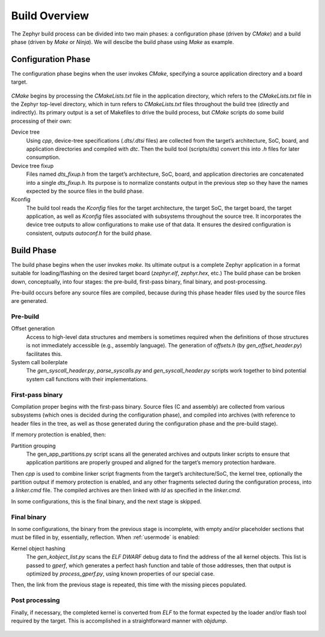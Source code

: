 .. _build_overview:

Build Overview
##############

The Zephyr build process can be divided into two main phases: a
configuration phase (driven by *CMake*) and a build phase (driven by
*Make* or *Ninja*). We will descibe the build phase using *Make* as
example.


Configuration Phase
*******************

The configuration phase begins when the user invokes *CMake*,
specifying a source application directory and a board target.

.. figure:: build-config-phase.svg
    :align: center
    :alt: Zephyr's build configuration phase
    :figclass: align-center
    :width: 80%

*CMake* begins by processing the *CMakeLists.txt* file in the application
directory, which refers to the *CMakeLists.txt* file in the Zephyr
top-level directory, which in turn refers to *CMakeLists.txt* files
throughout the build tree (directly and indirectly). Its primary
output is a set of Makefiles  to drive the build process, but *CMake*
scripts do some build processing of their own:

Device tree
   Using *cpp*, device-tree specifications (*.dts/.dtsi* files) are
   collected from the target’s architecture, SoC, board, and
   application directories and compiled with *dtc*. Then the build
   tool (scripts/dts) convert this into *.h* files for later
   consumption.

Device tree fixup
   Files named *dts_fixup.h* from the target’s architecture, SoC,
   board, and application directories are concatenated into a single
   *dts_fixup.h*. Its purpose is to normalize constants output in the
   previous step so they have the names expected by the source files
   in the build phase.

Kconfig
   The build tool reads the *Kconfig* files for the target
   architecture, the target SoC, the target board, the target
   application, as well as *Kconfig* files associated with subsystems
   throughout the source tree. It incorporates the device tree outputs
   to allow configurations to make use of that data. It ensures the
   desired configuration is consistent, outputs *autoconf.h* for the
   build phase.

Build Phase
***********

The build phase begins when the user invokes *make*. Its ultimate
output is a complete Zephyr application in a format suitable for
loading/flashing on the desired target board (*zephyr.elf*,
*zephyr.hex*, etc.) The build phase can be broken down, conceptually,
into four stages: the pre-build, first-pass binary, final binary, and
post-processing.

Pre-build occurs before any source files are compiled, because during
this phase header files used by the source files are generated.

Pre-build
=========

Offset generation
   Access to high-level data structures and members is sometimes
   required when the definitions of those structures is not
   immediately accessible (e.g., assembly language). The generation of
   *offsets.h* (by *gen_offset_header.py*) facilitates this.

System call boilerplate
   The *gen_syscall_header.py*, *parse_syscalls.py* and
   *gen_syscall_header.py* scripts work together to bind potential
   system call functions with their implementations.

.. figure:: build-build-phase-1.svg
    :align: center
    :alt: Zephyr's build stage I
    :figclass: align-center
    :width: 80%

First-pass binary
=================

Compilation proper begins with the first-pass binary. Source files (C
and assembly) are collected from various subsystems (which ones is
decided during the configuration phase), and compiled into archives
(with reference to header files in the tree, as well as those
generated during the configuration phase and the pre-build stage).

If memory protection is enabled, then:

Partition grouping
   The gen_app_partitions.py script scans all the
   generated archives and outputs linker scripts to ensure that
   application partitions are properly grouped and aligned for the
   target’s memory protection hardware.

Then *cpp* is used to combine linker script fragments from the target’s
architecture/SoC, the kernel tree, optionally the partition output if
memory protection is enabled, and any other fragments selected during
the configuration process, into a *linker.cmd* file. The compiled
archives are then linked with *ld* as specified in the
*linker.cmd*.

In some configurations, this is the final binary, and the next stage
is skipped.

.. figure:: build-build-phase-2.svg
    :align: center
    :alt: Zephyr's build stage II
    :figclass: align-center
    :width: 80%

Final binary
============

In some configurations, the binary from the previous stage is
incomplete, with empty and/or placeholder sections that must be filled
in by, essentially, reflection. When :ref:`usermode` is enabled:

Kernel object hashing
   The *gen_kobject_list.py* scans the *ELF DWARF*
   debug data to find the address of the all kernel objects. This
   list is passed to *gperf*, which generates a perfect hash function and
   table of those addresses, then that output is optimized by
   *process_gperf.py*, using known properties of our special case.

Then, the link from the previous stage is repeated, this time with the
missing pieces populated.

.. figure:: build-build-phase-3.svg
    :align: center
    :alt: Zephyr's build stage III
    :figclass: align-center
    :width: 80%


Post processing
===============

Finally, if necessary, the completed kernel is converted from *ELF* to
the format expected by the loader and/or flash tool required by the
target. This is accomplished in a straightforward manner with *objdump*.

.. figure:: build-build-phase-4.svg
    :align: center
    :alt: Zephyr's build final stage
    :figclass: align-center
    :width: 80%
